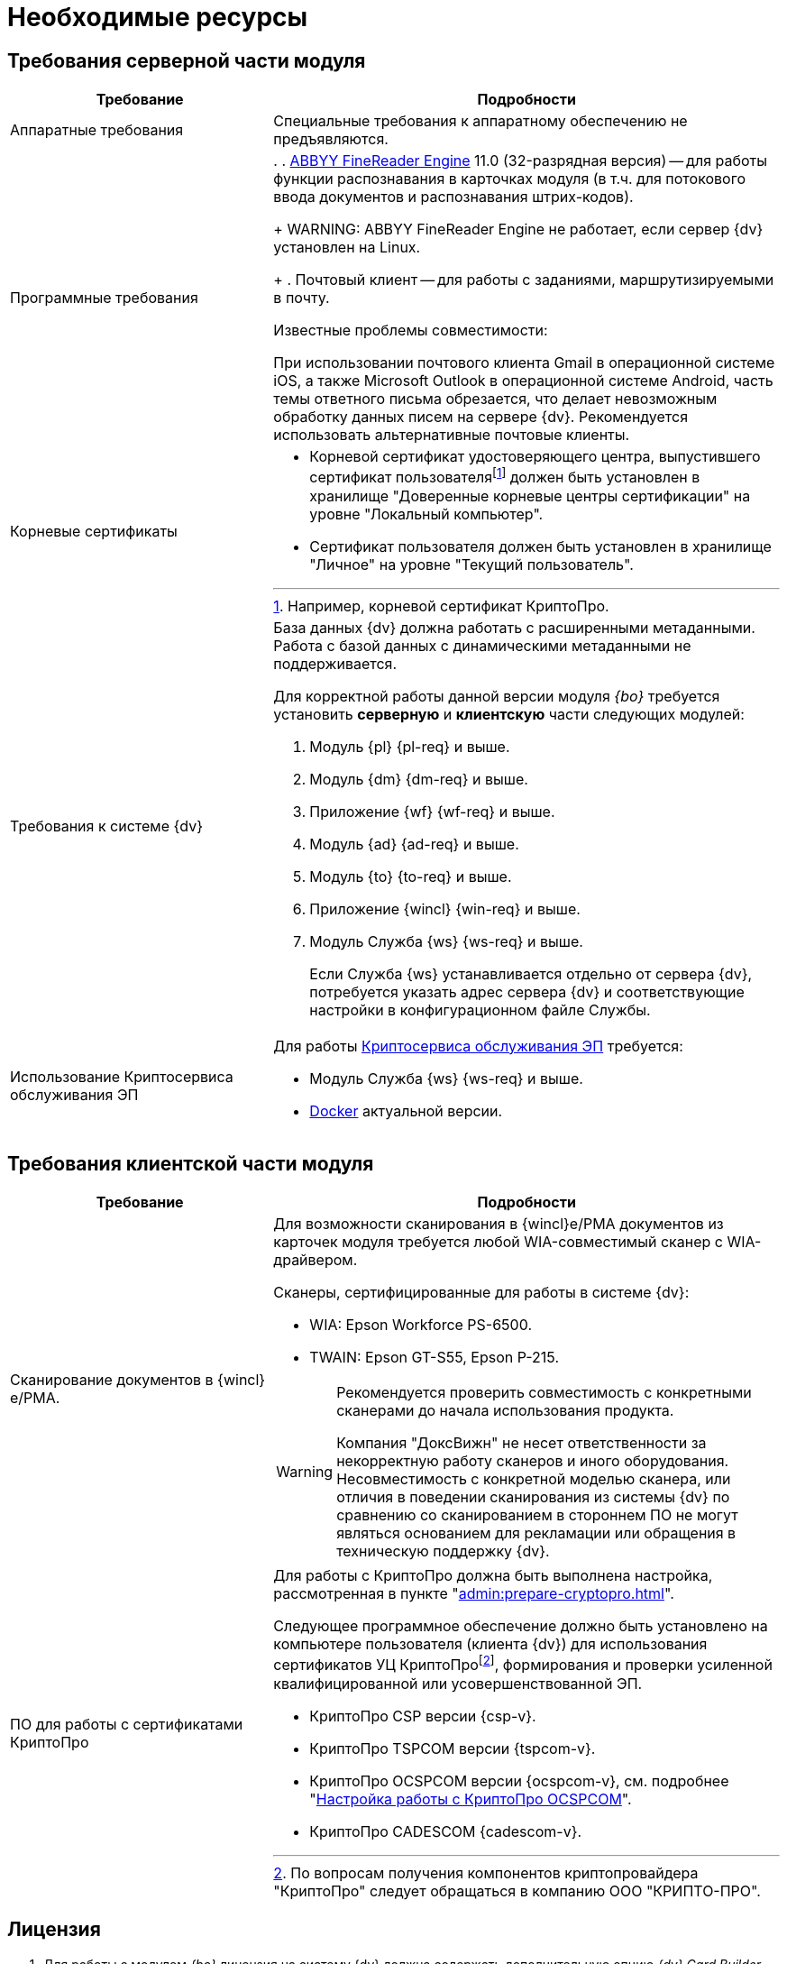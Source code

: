 = Необходимые ресурсы

[#server]
== Требования серверной части модуля

[cols="34%,66%", options="header"]
|===
|Требование
|Подробности

|Аппаратные требования
|Специальные требования к аппаратному обеспечению не предъявляются.

|Программные требования
a|.
. xref:admin:prepare-abbyy.adoc[ABBYY FineReader Engine] 11.0 (32-разрядная версия) -- для работы функции распознавания в карточках модуля (в т.ч. для потокового ввода документов и распознавания штрих-кодов).
+
WARNING: ABBYY FineReader Engine не работает, если сервер {dv} установлен на Linux.
+
. Почтовый клиент -- для работы с заданиями, маршрутизируемыми в почту.

.Известные проблемы совместимости:
****
При использовании почтового клиента Gmail в операционной системе iOS, а также Microsoft Outlook в операционной системе Android, часть темы ответного письма обрезается, что делает невозможным обработку данных писем на сервере {dv}. Рекомендуется использовать альтернативные почтовые клиенты.
****

|Корневые сертификаты
a|* Корневой сертификат удостоверяющего центра, выпустившего сертификат пользователяfootnote:[Например, корневой сертификат КриптоПро.] должен быть установлен в хранилище "Доверенные корневые центры сертификации" на уровне "Локальный компьютер".
// TODO:: Куда ставить сертификаты из пункта выше и пункта ниже?
* Сертификат пользователя должен быть установлен в хранилище "Личное" на уровне "Текущий пользователь".

|Требования к системе {dv}
a|База данных {dv} должна работать с расширенными метаданными. Работа с базой данных с динамическими метаданными не поддерживается.

Для корректной работы данной версии модуля _{bo}_ требуется установить *серверную* и *клиентскую* части следующих модулей:

. Модуль {pl} {pl-req} и выше.
. Модуль {dm} {dm-req} и выше.
. Приложение {wf} {wf-req} и выше.
. Модуль {ad} {ad-req} и выше.
. Модуль {to} {to-req} и выше.
. Приложение {wincl} {win-req} и выше.
. Модуль Служба {ws} {ws-req} и выше.
+
Если Служба {ws} устанавливается отдельно от сервера {dv}, потребуется указать адрес сервера {dv} и соответствующие настройки в конфигурационном файле Службы.

|Использование Криптосервиса обслуживания ЭП
a|Для работы xref:6.1@engineer:ROOT:java-service.adoc[Криптосервиса обслуживания ЭП] требуется:

* Модуль Служба {ws} {ws-req} и выше.
* https://www.docker.com/[Docker] актуальной версии.
|===

[#client]
== Требования клиентской части модуля

[cols="34%,66%", options="header"]
|===
|Требование
|Подробности

|Сканирование документов в {wincl}е/РМА.
a|Для возможности сканирования в {wincl}е/РМА документов из карточек модуля требуется любой WIA-совместимый сканер с WIA-драйвером.

.Сканеры, сертифицированные для работы в системе {dv}:
* WIA: Epson Workforce PS-6500.
* TWAIN: Epson GT-S55, Epson P-215.

[WARNING]
====
Рекомендуется проверить совместимость с конкретными сканерами до начала использования продукта.

Компания "ДоксВижн" не несет ответственности за некорректную работу сканеров и иного оборудования. Несовместимость с конкретной моделью сканера, или отличия в поведении сканирования из системы {dv} по сравнению со сканированием в стороннем ПО не могут являться основанием для рекламации или обращения в техническую поддержку {dv}.
====

|ПО для работы с сертификатами КриптоПро
a|[[crypto-pro]]Для работы с КриптоПро должна быть выполнена настройка, рассмотренная в пункте "xref:admin:prepare-cryptopro.adoc[]".

Следующее программное обеспечение должно быть установлено на компьютере пользователя (клиента {dv}) для использования сертификатов УЦ КриптоПроfootnote:[По вопросам получения компонентов криптопровайдера "КриптоПро" следует обращаться в компанию ООО "КРИПТО-ПРО".], формирования и проверки усиленной квалифицированной или усовершенствованной ЭП.

* КриптоПро CSP версии {csp-v}.
* КриптоПро TSPCOM версии {tspcom-v}.
* КриптоПро OCSPCOM версии {ocspcom-v}, см. подробнее "xref:admin:prepare-cryptopro.adoc#ocspcom[Настройка работы с КриптоПро OCSPCOM]".
* КриптоПро CADESCOM {cadescom-v}.
|===

[#license]
== Лицензия

. Для работы с модулем _{bo}_ лицензия на систему {dv} должна содержать дополнительную опцию _{dv} Card Builder_ ("Конструктор карточек").
+
.При отсутствии данной дополнительной опции, работа с карточками и справочниками модуля будет ограничена:
* В _Справочнике видов карточек_ сохранится возможность изменять часть существующих настроек, но создавать, удалять и переименовывать виды при этом нельзя. Также нельзя изменять настройки наследования параметров для вида.
* _Конструктор разметок_ и _Конструктор скриптов_ будут отображаться в списке _Конструкторы и справочники_, но открыть их будет нельзя.
* В _Конструкторе состояний_ будет разрешено настраивать доступность операций, но создавать, удалять и переименовывать состояния или переходы между состояниями при этом нельзя.
* В _Конструкторе справочников_ нельзя будет добавлять новые узлы, но можно будет создавать записи.
+
. [[routing]]Для работы маршрутизации заданий в почту *_Задача Почтового клиента_*, лицензия на систему {dv} должна содержать дополнительную опцию _{dv} Outlook Client_. +
При отсутствии данной дополнительной опции исполнителям будут рассылаться простые письма с описанием задания без возможности исполнения в почтовом клиенте.
. Опция _Сервис обслуживания электронной подписи_ необходима для улучшения подписи до архивной (добавление архивного штампа времени). +
При использовании Криптосервиса только для отображения информации в журнале подписей дополнительные лицензии не требуются
